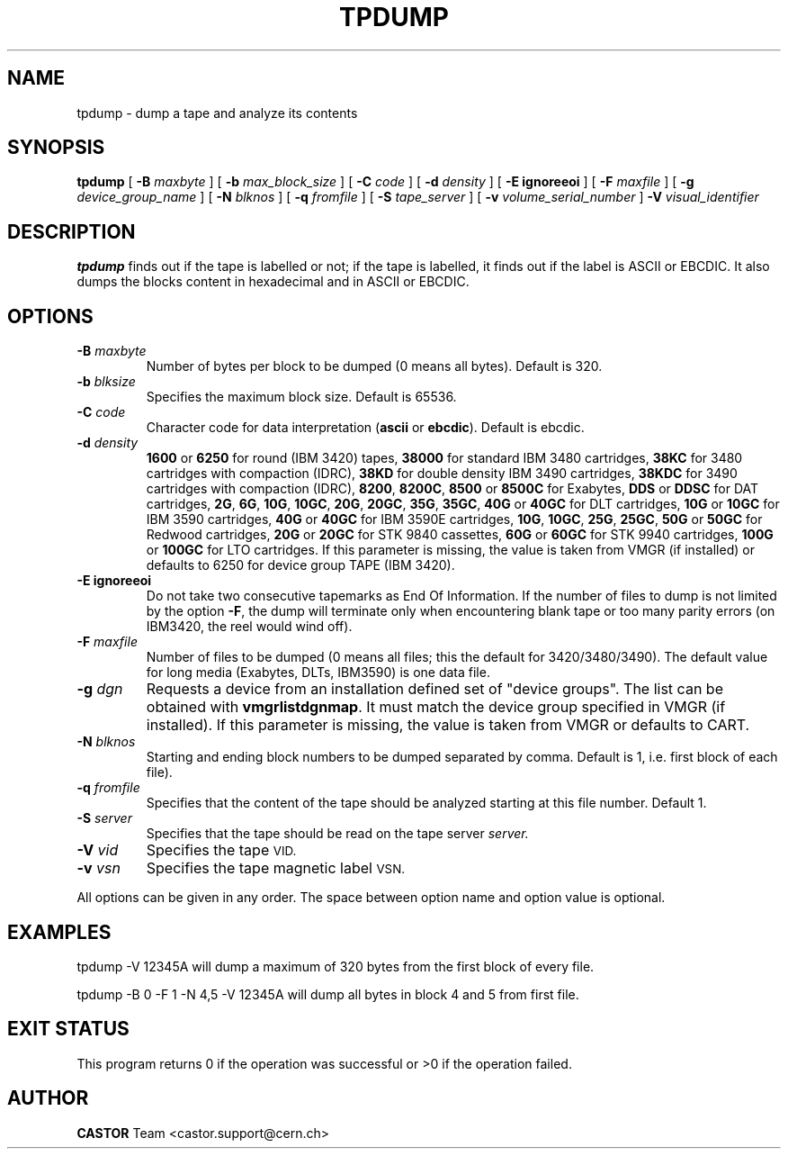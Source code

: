 .\" @(#)$RCSfile: tpdump.man,v $ $Revision: 1.6 $ $Date: 2003/10/14 07:17:16 $ CERN IT-PDP/DM Jean-Philippe Baud
.\" Copyright (C) 1990-2003 by CERN/IT/PDP/DM
.\" All rights reserved
.\"
.TH TPDUMP 1 "$Date: 2003/10/14 07:17:16 $" CASTOR "Ctape User Commands"
.SH NAME
tpdump \- dump a tape and analyze its contents
.SH SYNOPSIS
.B tpdump
[
.BI -B " maxbyte"
] [
.BI -b " max_block_size"
] [
.BI -C " code"
] [
.BI -d " density"
] [
.B -E ignoreeoi
] [
.BI -F " maxfile"
] [
.BI -g " device_group_name"
] [
.BI -N " blknos"
] [
.BI -q " fromfile"
] [
.BI -S " tape_server"
] [
.BI -v " volume_serial_number"
] 
.BI -V " visual_identifier"
.SH DESCRIPTION
.B tpdump
finds out if the tape is labelled or not; if the tape is labelled, it finds out
if the label is ASCII or EBCDIC.
It also dumps the blocks content in hexadecimal and in ASCII or EBCDIC.
.SH OPTIONS
.TP
.BI \-B " maxbyte"
Number of bytes per block to be dumped (0 means all bytes). Default is 320.
.TP
.BI \-b " blksize"
Specifies the maximum block size. Default is 65536.
.TP
.BI \-C " code"
.RB "Character code for data interpretation (" ascii " or " ebcdic ).
Default is ebcdic.
.TP
.BI \-d " density"
.B 1600
or
.B 6250
for round (IBM 3420) tapes,
.B 38000
for standard IBM 3480 cartridges,
.B 38KC
for 3480 cartridges with compaction (IDRC),
.B 38KD
for double density IBM 3490 cartridges,
.B 38KDC
for 3490 cartridges with compaction (IDRC),
.BR 8200 ,
.BR 8200C ,
.B 8500
or
.B 8500C
for Exabytes,
.B DDS
or
.B DDSC
for DAT cartridges,
.BR 2G ,
.BR 6G ,
.BR 10G ,
.BR 10GC ,
.BR 20G ,
.BR 20GC ,
.BR 35G ,
.BR 35GC ,
.B 40G
or
.B 40GC
for DLT cartridges,
.B 10G
or
.B 10GC
for IBM 3590 cartridges,
.B 40G
or
.B 40GC
for IBM 3590E cartridges,
.BR 10G ,
.BR 10GC ,
.BR 25G ,
.BR 25GC ,
.B 50G
or
.B 50GC
for Redwood cartridges,
.B 20G
or
.B 20GC
for STK 9840 cassettes,
.B 60G
or
.B 60GC
for STK 9940 cartridges,
.B 100G
or
.B 100GC
for LTO cartridges.
If this parameter is missing, the value is taken from VMGR (if installed) or
defaults to 6250 for device group TAPE (IBM 3420).
.TP
.B \-E ignoreeoi
Do not take two consecutive tapemarks as End Of Information.
If the number of files to dump is not limited by the option
.BR \-F ,
the dump will terminate only when encountering blank tape or too many parity
errors (on IBM3420, the reel would wind off).
.TP
.BI \-F " maxfile"
Number of files to be dumped (0 means all files; this the default for 3420/3480/3490).
The default value for long media (Exabytes, DLTs, IBM3590) is one data file.
.TP
.BI \-g " dgn"
Requests a device from an installation defined set of "device groups".
The list can be obtained with
.BR vmgrlistdgnmap .
It must match the device group specified in VMGR (if installed).
If this parameter is missing, the value is taken from VMGR or
defaults to CART.
.TP
.BI \-N " blknos"
Starting and ending block numbers to be dumped separated by comma.
Default is 1, i.e. first block of each file).
.TP
.BI \-q " fromfile"
Specifies that the content of the tape should be analyzed starting at this
file number. Default 1.
.TP
.BI \-S " server"
Specifies that the tape should be read on the tape server
.IR server.
.TP
.BI \-V " vid"
Specifies the tape
.SM VID.
.TP
.BI \-v " vsn"
Specifies the tape magnetic label
.SM VSN.
.LP
All options can be given in any order.
The space between option name and option value is optional.
.SH EXAMPLES

tpdump -V 12345A
	will dump a maximum of 320 bytes from the first block of every file.

tpdump -B 0 -F 1 -N 4,5 -V 12345A
	will dump all bytes in block 4 and 5 from first file.

.SH EXIT STATUS
This program returns 0 if the operation was successful or >0 if the operation
failed.
.SH AUTHOR
\fBCASTOR\fP Team <castor.support@cern.ch>
